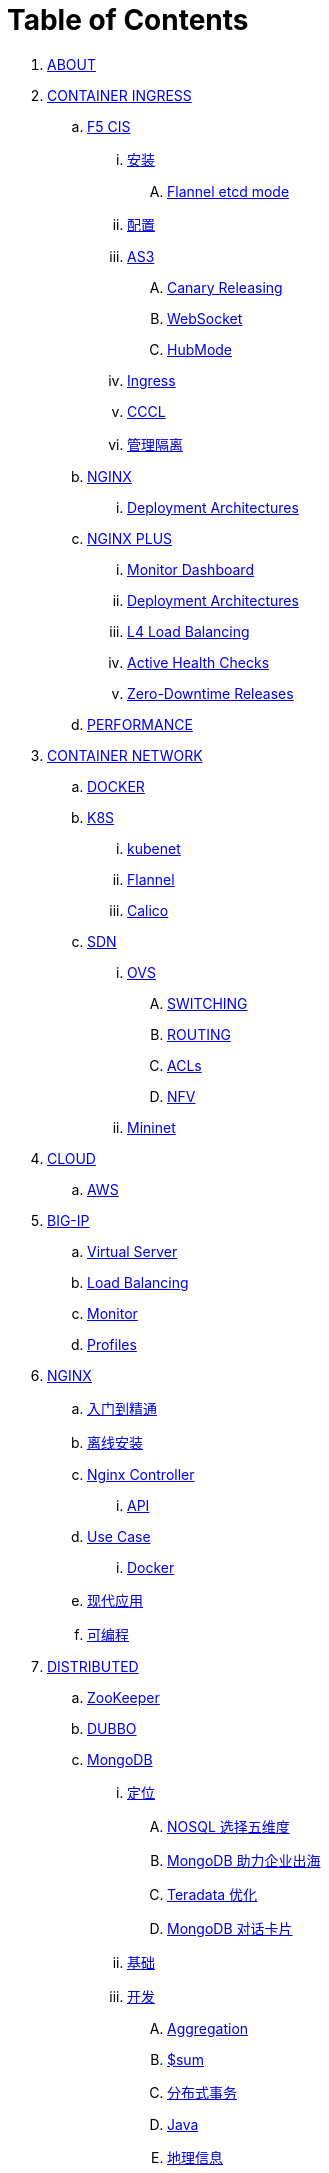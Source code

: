 = Table of Contents

. link:README.adoc[ABOUT]
. link:k8s-ingress/README.adoc[CONTAINER INGRESS]
.. link:k8s-ingress/f5-cis/README.adoc[F5 CIS]
... link:k8s-ingress/f5-cis/install.adoc[安装]
.... link:k8s-ingress/f5-cis/solutions/flannel-etcd-mode.adoc[Flannel etcd mode]
... link:k8s-ingress/f5-cis/config.adoc[配置]
... link:k8s-ingress/f5-cis/as3/README.adoc[AS3]
.... link:k8s-ingress/f5-cis/as3/canary/README.adoc[Canary Releasing]
.... link:k8s-ingress/f5-cis/as3/ws/README.adoc[WebSocket]
.... link:k8s-ingress/f5-cis/as3/hubmode/README.adoc[HubMode]
... link:k8s-ingress/f5-cis/ingress/README.adoc[Ingress]
... link:k8s-ingress/f5-cis/cccl/README.adoc[CCCL]
... link:k8s-ingress/f5-cis/mgmt-isolation/README.adoc[管理隔离]
.. link:k8s-ingress/nginx-ingress/README.adoc[NGINX]
... link:k8s-ingress/nginx-ingress/bigip/README.adoc[Deployment Architectures]
.. link:k8s-ingress/nginx-plus-ingress/README.adoc[NGINX PLUS]
... link:k8s-ingress/nginx-plus-ingress/monitor/dashboard.adoc[Monitor Dashboard]
... link:k8s-ingress/nginx-plus-ingress/bigip/README.adoc[Deployment Architectures]
... link:k8s-ingress/nginx-plus-ingress/l4-lb/README.adoc[L4 Load Balancing]
... link:k8s-ingress/nginx-plus-ingress/health-checks/README.adoc[Active Health Checks]
... link:k8s-ingress/nginx-plus-ingress/release/README.adoc[Zero-Downtime Releases]
.. link:k8s-ingress/performance/README.adoc[PERFORMANCE]
. link:k8s-net/README.adoc[CONTAINER NETWORK]
.. link:k8s-net/docker.adoc[DOCKER]
.. link:k8s-net/k8s.adoc[K8S]
... link:k8s-net/kubenet.adoc[kubenet]
... link:k8s-net/flannel.adoc[Flannel]
... link:k8s-net/Calico.adoc[Calico]
.. link:sdn/README.adoc[SDN]
... link:sdn/ovs.adoc[OVS]
.... link:sdn/ovs-switch.adoc[SWITCHING]
.... link:sdn/ovs-routing.adoc[ROUTING]
.... link:sdn/ovs-acl.adoc[ACLs]
.... link:sdn/ovs-nfv.adoc[NFV]
... link:sdn/mininet.adoc[Mininet]
. link:cloud/README.adoc[CLOUD]
.. link:cloud/aws.adoc[AWS]
. link:bigip/README.adoc[BIG-IP]
.. link:bigip/vs.adoc[Virtual Server]
.. link:bigip/lb.adoc[Load Balancing]
.. link:bigip/monitor.adoc[Monitor]
.. link:bigip/profiles.adoc[Profiles]
. link:nginx/README.adoc[NGINX]
.. link:nginx/concepts.adoc[入门到精通]
.. link:nginx/install.adoc[离线安装]
.. link:nginx/controller.adoc[Nginx Controller]
... link:nginx/apidrive.adoc[API]
.. link:nginx/usecase.adoc[Use Case]
... link:nginx/docker.adoc[Docker]
.. link:nginx/app/README.adoc[现代应用]
.. link:nginx/programming.adoc[可编程]
. link:dist.adoc[DISTRIBUTED]
.. link:zk/README.adoc[ZooKeeper]
.. link:https://cloudadc.github.io/distribute-dev-framework/content/dubbo[DUBBO]
.. link:mongo/README.adoc[MongoDB]
... link:mongo/viewpoint/presentation.adoc[定位]
.... link:mongo/viewpoint/5thingsfornosql.adoc[NOSQL 选择五维度]
.... link:mongo/viewpoint/oversea.adoc[MongoDB 助力企业出海]
.... link:mongo/viewpoint/td.adoc[Teradata 优化]
.... link:mongo/viewpoint/cards.adoc[MongoDB 对话卡片]
... link:mongo/dba/basic.adoc[基础]
... link:mongo/dev/README.adoc[开发]
.... link:mongo/dev/aggregation.adoc[Aggregation]
.... link:mongo/dev/aggregation-sum.adoc[$sum]
.... link:mongo/dev/transactions.adoc[分布式事务]
.... link:mongo/dev/java.adoc[Java]
.... link:mongo/dev/geo.adoc[地理信息]
... link:mongo/dba/cluster-admin.adoc[运维]
.... link:mongo/dba/replication.adoc[高可用]
.... link:mongo/dba/rs-deployments.adoc[部署]
.... link:mongo/dba/rs-maintenance.adoc[维护]
.... link:mongo/dba/sharding.adoc[分片]
.... link:mongo/dba/dba.adoc[DBA]
.... link:mongo/dba/sh-restore.adoc[基于 Delayed Secondary 时间点恢复]
.... link:mongo/dba/opsmanager.adoc[Ops Manager]
.... link:mongo/dba/perf.adoc[性能调优]
.... link:mongo/dba/troubleshooting.adoc[监控]
... link:mongo/dba/security.adoc[安全]
.. link:kafka/README.adoc[Kafka]
... link:kafka/installing/README.adoc[安装]
.. link:elastic/README.adoc[ElasticSearch]
.. link:spark/README.adoc[Spark]
. link:https://cloudadc.github.io/nodejs-honeypot/[NODE.JS HONEYPOT]
